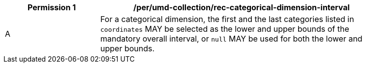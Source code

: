 [[per_umd-categorical-dimension-interval]]
[width="90%",cols="2,6a",options="header"]
|===
^|*Permission {counter:per-id}* |*/per/umd-collection/rec-categorical-dimension-interval*
^|A |For a categorical dimension, the first and the last categories listed in `coordinates` MAY be selected as the lower and upper bounds of the mandatory overall interval,
or `null` MAY be used for both the lower and upper bounds.
|===
